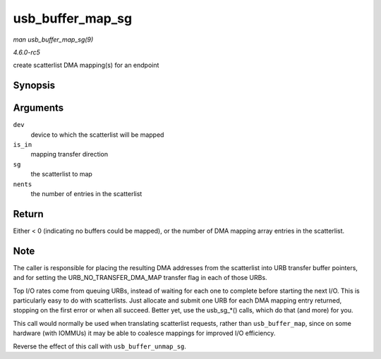 .. -*- coding: utf-8; mode: rst -*-

.. _API-usb-buffer-map-sg:

=================
usb_buffer_map_sg
=================

*man usb_buffer_map_sg(9)*

*4.6.0-rc5*

create scatterlist DMA mapping(s) for an endpoint


Synopsis
========

.. c:function:: int usb_buffer_map_sg( const struct usb_device * dev, int is_in, struct scatterlist * sg, int nents )

Arguments
=========

``dev``
    device to which the scatterlist will be mapped

``is_in``
    mapping transfer direction

``sg``
    the scatterlist to map

``nents``
    the number of entries in the scatterlist


Return
======

Either < 0 (indicating no buffers could be mapped), or the number of DMA
mapping array entries in the scatterlist.


Note
====

The caller is responsible for placing the resulting DMA addresses from
the scatterlist into URB transfer buffer pointers, and for setting the
URB_NO_TRANSFER_DMA_MAP transfer flag in each of those URBs.

Top I/O rates come from queuing URBs, instead of waiting for each one to
complete before starting the next I/O. This is particularly easy to do
with scatterlists. Just allocate and submit one URB for each DMA mapping
entry returned, stopping on the first error or when all succeed. Better
yet, use the usb_sg_*() calls, which do that (and more) for you.

This call would normally be used when translating scatterlist requests,
rather than ``usb_buffer_map``, since on some hardware (with IOMMUs) it
may be able to coalesce mappings for improved I/O efficiency.

Reverse the effect of this call with ``usb_buffer_unmap_sg``.


.. ------------------------------------------------------------------------------
.. This file was automatically converted from DocBook-XML with the dbxml
.. library (https://github.com/return42/sphkerneldoc). The origin XML comes
.. from the linux kernel, refer to:
..
.. * https://github.com/torvalds/linux/tree/master/Documentation/DocBook
.. ------------------------------------------------------------------------------
